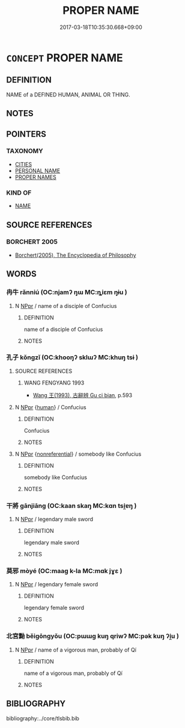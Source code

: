 # -*- mode: mandoku-tls-view -*-
#+TITLE: PROPER NAME
#+DATE: 2017-03-18T10:35:30.668+09:00        
#+STARTUP: content
* =CONCEPT= PROPER NAME
:PROPERTIES:
:CUSTOM_ID: uuid-d4ed49a7-8467-46ff-8b5d-d203489f3b7c
:END:
** DEFINITION

NAME of a DEFINED HUMAN, ANIMAL OR THING.

** NOTES

** POINTERS
*** TAXONOMY
 - [[tls:concept:CITIES][CITIES]]
 - [[tls:concept:PERSONAL NAME][PERSONAL NAME]]
 - [[tls:concept:PROPER NAMES][PROPER NAMES]]

*** KIND OF
 - [[tls:concept:NAME][NAME]]

** SOURCE REFERENCES
*** BORCHERT 2005
 - [[cite:BORCHERT-2005][Borchert(2005), The Encyclopedia of Philosophy]]
** WORDS
   :PROPERTIES:
   :VISIBILITY: children
   :END:
*** 冉牛 rǎnniú (OC:njamʔ ŋɯ MC:ȵiɛm ŋɨu )
:PROPERTIES:
:CUSTOM_ID: uuid-7d948d24-bd52-4e39-a6af-e05a640318d9
:Char+: 冉(13,3/5) 牛(93,0/4) 
:GY_IDS+: uuid-2210e86e-662d-4cfb-ad66-d3e14bb704ed uuid-71f1051a-4b0d-4541-a814-f0b3af7e8ea6
:PY+: rǎn niú    
:OC+: njamʔ ŋɯ    
:MC+: ȵiɛm ŋɨu    
:END: 
**** N [[tls:syn-func::#uuid-c43c0bab-2810-42a4-a6be-e4641d9b6632][NPpr]] / name of a disciple of Confucius
:PROPERTIES:
:CUSTOM_ID: uuid-ba3cbc41-6f48-4205-9ef2-8d7dff337798
:END:
****** DEFINITION

name of a disciple of Confucius

****** NOTES

*** 孔子 kǒngzǐ (OC:khooŋʔ sklɯʔ MC:khuŋ tsɨ )
:PROPERTIES:
:CUSTOM_ID: uuid-b5000c6f-7ac3-44c2-9a20-0fa110fefcd2
:Char+: 孔(39,1/4) 子(39,0/3) 
:GY_IDS+: uuid-c171d3e9-57c2-4d17-bd27-4cddbbd7f32d uuid-07663ff4-7717-4a8f-a2d7-0c53aea2ca19
:PY+: kǒng zǐ    
:OC+: khooŋʔ sklɯʔ    
:MC+: khuŋ tsɨ    
:END: 
**** SOURCE REFERENCES
***** WANG FENGYANG 1993
 - [[cite:WANG-FENGYANG-1993][Wang 王(1993), 古辭辨 Gu ci bian]], p.593

**** N [[tls:syn-func::#uuid-c43c0bab-2810-42a4-a6be-e4641d9b6632][NPpr]] {[[tls:sem-feat::#uuid-2e377e0e-02e8-437f-86ce-f041186bc7aa][human]]} / Confucius
:PROPERTIES:
:CUSTOM_ID: uuid-3201a70e-8678-498a-8b58-400085c224c9
:END:
****** DEFINITION

Confucius

****** NOTES

**** N [[tls:syn-func::#uuid-c43c0bab-2810-42a4-a6be-e4641d9b6632][NPpr]] {[[tls:sem-feat::#uuid-f8182437-4c38-4cc9-a6f8-b4833cdea2ba][nonreferential]]} / somebody like Confucius
:PROPERTIES:
:CUSTOM_ID: uuid-1898e7de-8147-4bc5-9cf8-b08be0c6a198
:END:
****** DEFINITION

somebody like Confucius

****** NOTES

*** 干將 gānjiāng (OC:kaan skaŋ MC:kɑn tsi̯ɐŋ )
:PROPERTIES:
:CUSTOM_ID: uuid-24f46ade-8a5e-4ce6-b8c0-e22474eb42d9
:Char+: 干(51,0/3) 將(41,8/11) 
:GY_IDS+: uuid-4c74aa74-6e7e-42a0-9900-df8b330e95cc uuid-69629cac-c2c1-4e4e-973b-f5d11b631144
:PY+: gān jiāng    
:OC+: kaan skaŋ    
:MC+: kɑn tsi̯ɐŋ    
:END: 
**** N [[tls:syn-func::#uuid-c43c0bab-2810-42a4-a6be-e4641d9b6632][NPpr]] / legendary male sword
:PROPERTIES:
:CUSTOM_ID: uuid-5372640e-64d6-4ea6-936d-4c7e28ed0aa7
:END:
****** DEFINITION

legendary male sword

****** NOTES

*** 莫邪 mòyé (OC:maaɡ k-la MC:mɑk jɣɛ )
:PROPERTIES:
:CUSTOM_ID: uuid-ff680a2d-ea5f-4066-8291-e3f89adeece9
:Char+: 莫(140,7/13) 邪(163,4/7) 
:GY_IDS+: uuid-c274697f-12db-40b6-b2d5-11c779a53e87 uuid-cf26f85b-5790-48dc-93fd-fdd13dc565f8
:PY+: mò yé    
:OC+: maaɡ k-la    
:MC+: mɑk jɣɛ    
:END: 
**** N [[tls:syn-func::#uuid-c43c0bab-2810-42a4-a6be-e4641d9b6632][NPpr]] / legendary female sword
:PROPERTIES:
:CUSTOM_ID: uuid-f03b367f-c3d3-4c5e-9d13-38b3d59db453
:END:
****** DEFINITION

legendary female sword

****** NOTES

*** 北宮黝 běigōngyǒu (OC:pɯɯɡ kuŋ qriwʔ MC:pək kuŋ ʔi̯u )
:PROPERTIES:
:CUSTOM_ID: uuid-a2670ba7-961f-43b1-9707-8a467d86df71
:Char+: 北(21,3/5) 宮(40,7/10) 黝(203,5/17) 
:GY_IDS+: uuid-05a59d2c-7560-4195-a9b2-ecec341d0166 uuid-959284df-956a-4a7b-9397-eaa54c7d5667 uuid-1ffa1bc8-3222-4ee7-b407-af68e871fd2a
:PY+: běi gōng yǒu   
:OC+: pɯɯɡ kuŋ qriwʔ   
:MC+: pək kuŋ ʔi̯u   
:END: 
**** N [[tls:syn-func::#uuid-c43c0bab-2810-42a4-a6be-e4641d9b6632][NPpr]] / name of a vigorous man, probably of Qí
:PROPERTIES:
:CUSTOM_ID: uuid-1f2eac18-fdad-4f62-8769-fe195279f5c3
:END:
****** DEFINITION

name of a vigorous man, probably of Qí

****** NOTES

** BIBLIOGRAPHY
bibliography:../core/tlsbib.bib
